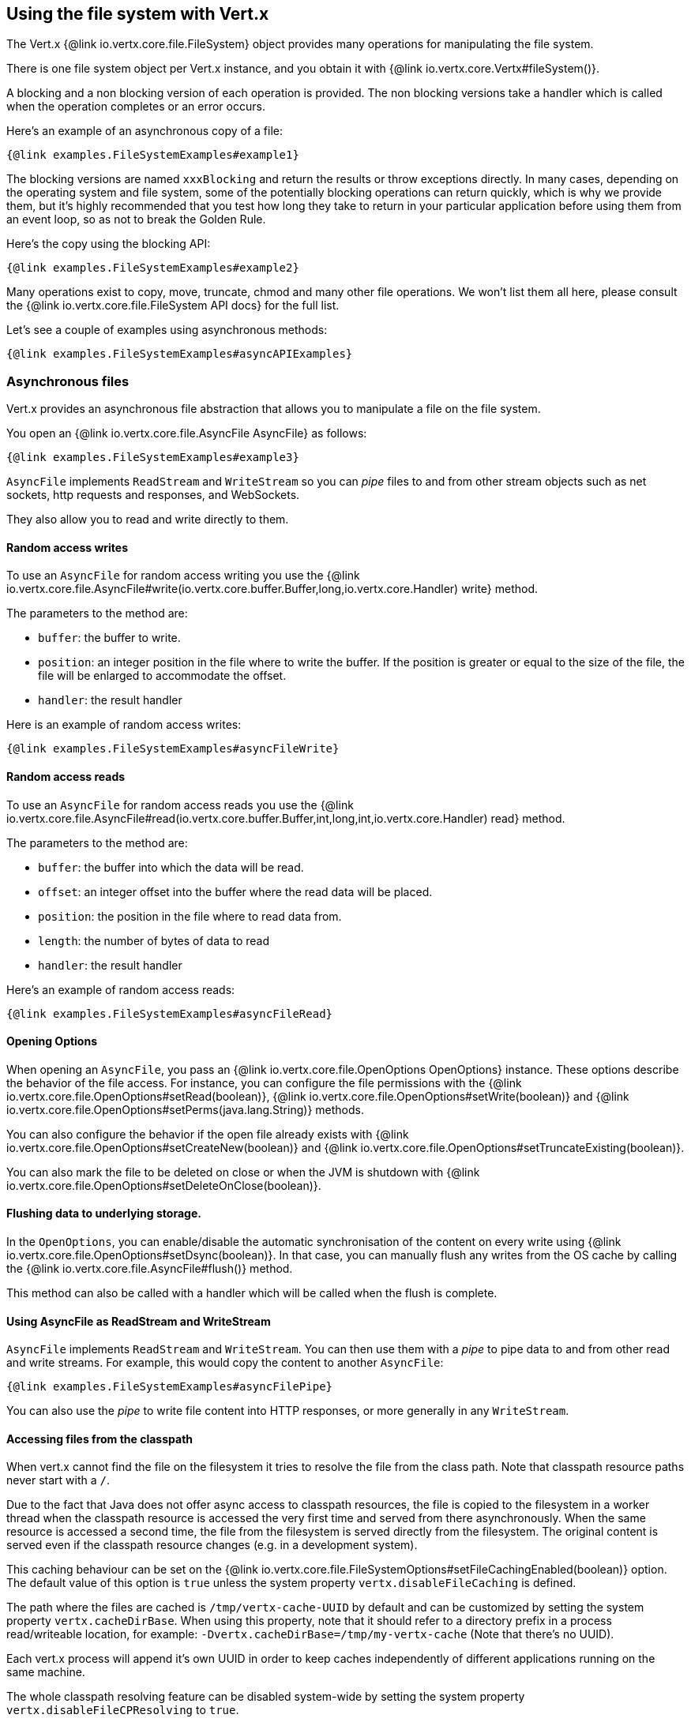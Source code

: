 == Using the file system with Vert.x

The Vert.x {@link io.vertx.core.file.FileSystem} object provides many operations for manipulating the file system.

There is one file system object per Vert.x instance, and you obtain it with  {@link io.vertx.core.Vertx#fileSystem()}.

A blocking and a non blocking version of each operation is provided. The non blocking versions take a handler
which is called when the operation completes or an error occurs.

Here's an example of an asynchronous copy of a file:

[source,$lang]
----
{@link examples.FileSystemExamples#example1}
----
The blocking versions are named `xxxBlocking` and return the results or throw exceptions directly. In many
cases, depending on the operating system and file system, some of the potentially blocking operations can return
quickly, which is why we provide them, but it's highly recommended that you test how long they take to return in your
particular application before using them from an event loop, so as not to break the Golden Rule.

Here's the copy using the blocking API:

[source,$lang]
----
{@link examples.FileSystemExamples#example2}
----

Many operations exist to copy, move, truncate, chmod and many other file operations. We won't list them all here,
please consult the {@link io.vertx.core.file.FileSystem API docs} for the full list.

Let's see a couple of examples using asynchronous methods:

[source,$lang]
----
{@link examples.FileSystemExamples#asyncAPIExamples}
----

=== Asynchronous files

Vert.x provides an asynchronous file abstraction that allows you to manipulate a file on the file system.

You open an {@link io.vertx.core.file.AsyncFile AsyncFile} as follows:

[source,$lang]
----
{@link examples.FileSystemExamples#example3}
----

`AsyncFile` implements `ReadStream` and `WriteStream` so you can _pipe_
files to and from other stream objects such as net sockets, http requests and responses, and WebSockets.

They also allow you to read and write directly to them.

==== Random access writes

To use an `AsyncFile` for random access writing you use the
{@link io.vertx.core.file.AsyncFile#write(io.vertx.core.buffer.Buffer,long,io.vertx.core.Handler) write} method.

The parameters to the method are:

* `buffer`: the buffer to write.
* `position`: an integer position in the file where to write the buffer. If the position is greater or equal to the size
 of the file, the file will be enlarged to accommodate the offset.
* `handler`: the result handler

Here is an example of random access writes:

[source,$lang]
----
{@link examples.FileSystemExamples#asyncFileWrite}
----

==== Random access reads

To use an `AsyncFile` for random access reads you use the
{@link io.vertx.core.file.AsyncFile#read(io.vertx.core.buffer.Buffer,int,long,int,io.vertx.core.Handler) read}
method.

The parameters to the method are:

* `buffer`: the buffer into which the data will be read.
* `offset`: an integer offset into the buffer where the read data will be placed.
* `position`: the position in the file where to read data from.
* `length`: the number of bytes of data to read
* `handler`: the result handler

Here's an example of random access reads:

[source,$lang]
----
{@link examples.FileSystemExamples#asyncFileRead}
----

==== Opening Options

When opening an `AsyncFile`, you pass an {@link io.vertx.core.file.OpenOptions OpenOptions} instance.
These options describe the behavior of the file access. For instance, you can configure the file permissions with the
{@link io.vertx.core.file.OpenOptions#setRead(boolean)}, {@link io.vertx.core.file.OpenOptions#setWrite(boolean)}
and {@link io.vertx.core.file.OpenOptions#setPerms(java.lang.String)} methods.

You can also configure the behavior if the open file already exists with
{@link io.vertx.core.file.OpenOptions#setCreateNew(boolean)} and
{@link io.vertx.core.file.OpenOptions#setTruncateExisting(boolean)}.

You can also mark the file to be deleted on
close or when the JVM is shutdown with {@link io.vertx.core.file.OpenOptions#setDeleteOnClose(boolean)}.

==== Flushing data to underlying storage.

In the `OpenOptions`, you can enable/disable the automatic synchronisation of the content on every write using
{@link io.vertx.core.file.OpenOptions#setDsync(boolean)}. In that case, you can manually flush any writes from the OS
cache by calling the {@link io.vertx.core.file.AsyncFile#flush()} method.

This method can also be called with a handler which will be called when the flush is complete.

==== Using AsyncFile as ReadStream and WriteStream

`AsyncFile` implements `ReadStream` and `WriteStream`. You can then
use them with a _pipe_ to pipe data to and from other read and write streams. For example, this would
copy the content to another `AsyncFile`:

[source,$lang]
----
{@link examples.FileSystemExamples#asyncFilePipe}
----

You can also use the _pipe_ to write file content into HTTP responses, or more generally in any
`WriteStream`.

[[classpath]]
==== Accessing files from the classpath

When vert.x cannot find the file on the filesystem it tries to resolve the
file from the class path. Note that classpath resource paths never start with
a `/`.

Due to the fact that Java does not offer async access to classpath
resources, the file is copied to the filesystem in a worker thread when the
classpath resource is accessed the very first time and served from there
asynchronously. When the same resource is accessed a second time, the file from
the filesystem is served directly from the filesystem. The original content
is served even if the classpath resource changes (e.g. in a development
system).

This caching behaviour can be set on the {@link io.vertx.core.file.FileSystemOptions#setFileCachingEnabled(boolean)}
option. The default value of this option is `true` unless the system property `vertx.disableFileCaching` is
defined.

The path where the files are cached is `/tmp/vertx-cache-UUID` by default and can be customized by setting the system
property `vertx.cacheDirBase`. When using this property, note that it should refer to a directory prefix in a process
read/writeable location, for example: `-Dvertx.cacheDirBase=/tmp/my-vertx-cache` (Note that there's no UUID).

Each vert.x process will append it's own UUID in order to keep caches independently of different applications running
on the same machine.

The whole classpath resolving feature can be disabled system-wide by setting the system
property `vertx.disableFileCPResolving` to `true`.

NOTE: these system properties are evaluated once when the `io.vertx.core.file.FileSystemOptions` class is loaded, so
these properties should be set before loading this class or as a JVM system property when launching it.

If you want to disable classpath resolving for a particular application but keep it enabled by default system-wide,
you can do so via the {@link io.vertx.core.file.FileSystemOptions#setClassPathResolvingEnabled(boolean)} option.

==== Closing an AsyncFile

To close an `AsyncFile` call the {@link io.vertx.core.file.AsyncFile#close()} method. Closing is asynchronous and
if you want to be notified when the close has been completed you can specify a handler function as an argument.
